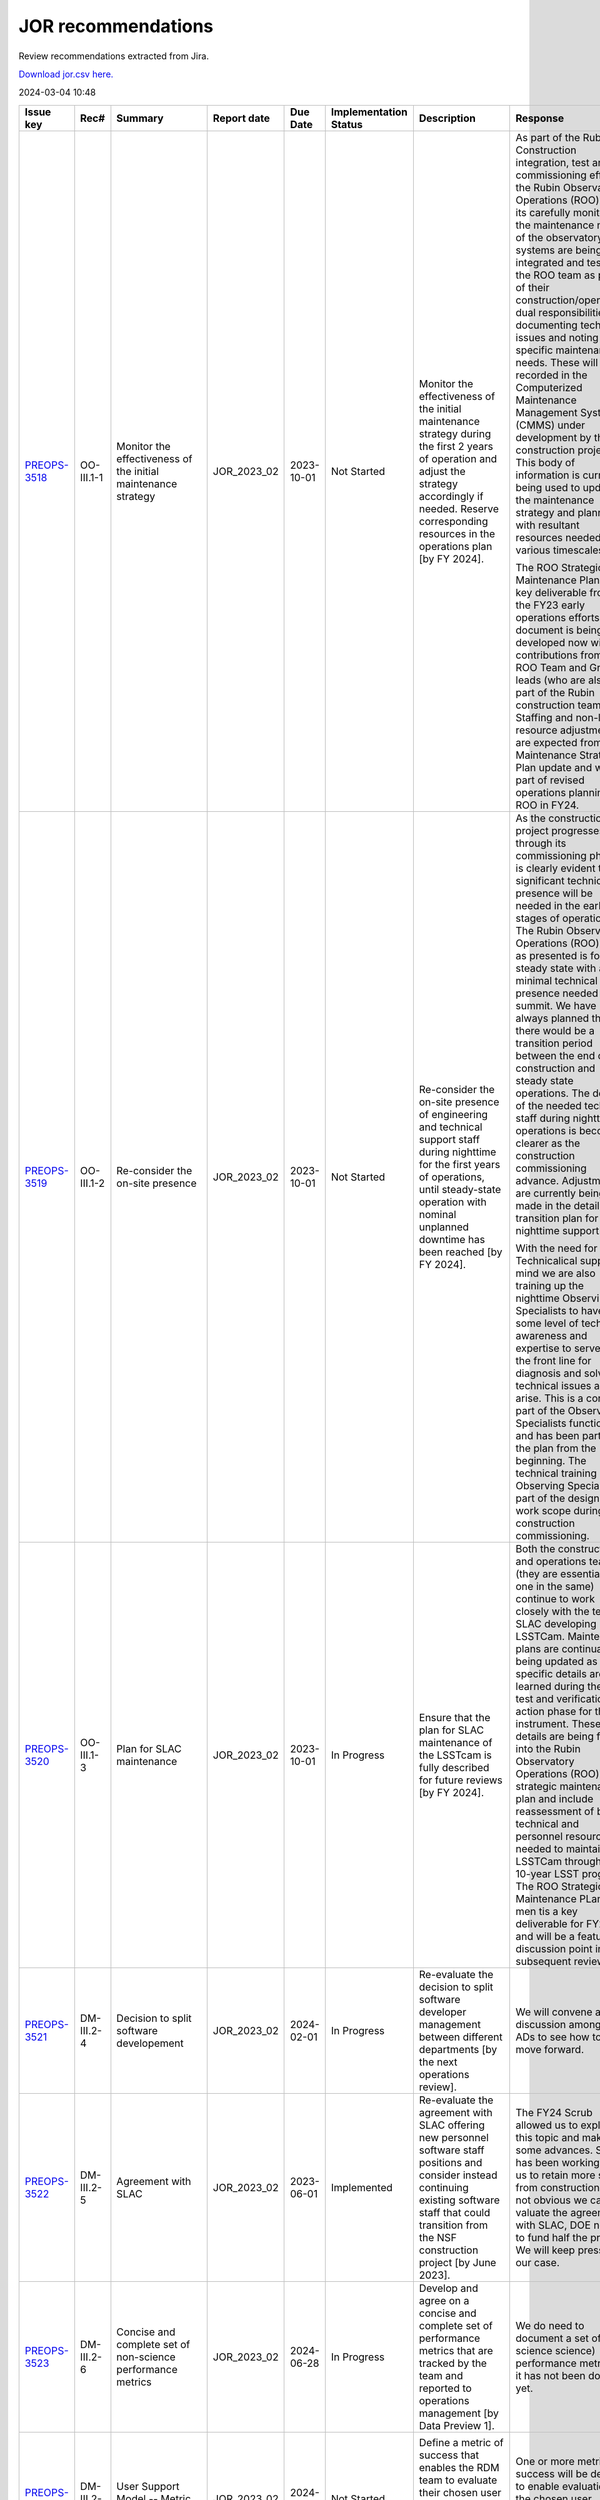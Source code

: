 ===================
JOR recommendations
===================

Review recommendations extracted from Jira.

`Download jor.csv here. <./jor.csv>`_

2024-03-04 10:48


+--------------------------------------------+--------------+---------------------------------------------------------------------------------+---------------+------------+-------------------------+------------------------------------------------------------------------------------------------------------------------------------------------------------------------------------------------------------------------------------------------------------------------------------------------------------------------------------------------------------------------------------------------------------------------------------------------------------+----------------------------------------------------------------------------------------------------------------------------------------------------------------------------------------------------------------------------------------------------------------------------------------------------------------------------------------------------------------------------------------------------------------------------------------------------------------------------------------------------------------------------------------------------------------------------------------------------------------------------------------------------------------------------------------------+-----------------------------------------------------------------------------------------------------------------------------------------------------------------------------------------------------------------------------------------------------------------------------------------------------------------------------------------------------------------------------------------------------------------+
| Issue key                                  | Rec#         | Summary                                                                         | Report date   | Due Date   | Implementation Status   | Description                                                                                                                                                                                                                                                                                                                                                                                                                                                | Response                                                                                                                                                                                                                                                                                                                                                                                                                                                                                                                                                                                                                                                                                     | Implementation Status Description                                                                                                                                                                                                                                                                                                                                                                               |
+============================================+==============+=================================================================================+===============+============+=========================+============================================================================================================================================================================================================================================================================================================================================================================================================================================================+==============================================================================================================================================================================================================================================================================================================================================================================================================================================================================================================================================================================================================================================================================================+=================================================================================================================================================================================================================================================================================================================================================================================================================+
| `PREOPS-3518 <https://ls.st/PREOPS-3518>`_ | OO-III.1-1   | Monitor the effectiveness of the initial maintenance strategy                   | JOR_2023_02   | 2023-10-01 | Not Started             | Monitor the effectiveness of the initial maintenance strategy during the first 2 years of operation and adjust the strategy accordingly if needed. Reserve corresponding resources in the operations plan [by FY 2024].                                                                                                                                                                                                                                    | As part of the Rubin Construction integration, test and commissioning effort the Rubin Observatory Operations (ROO) team its carefully monitoring the maintenance needs of the observatory.  As systems are being integrated and tested the ROO team as part of their construction/operations dual responsibilities are documenting technical issues and noting specific maintenance needs.  These will be recorded in the Computerized Maintenance Management System (CMMS) under development by the construction project.  This body of information is currently being used to update the maintenance strategy and planning with resultant resources needed on various timescales.         | This has been started and findings are being recorded in the CMMS                                                                                                                                                                                                                                                                                                                                               |
|                                            |              |                                                                                 |               |            |                         |                                                                                                                                                                                                                                                                                                                                                                                                                                                            |                                                                                                                                                                                                                                                                                                                                                                                                                                                                                                                                                                                                                                                                                              |                                                                                                                                                                                                                                                                                                                                                                                                                 |
|                                            |              |                                                                                 |               |            |                         |                                                                                                                                                                                                                                                                                                                                                                                                                                                            | The ROO Strategic Maintenance Plan is a key deliverable from the FY23 early operations efforts.  This document is being developed now with contributions from the ROO Team and Group leads (who are also part of the Rubin construction team).  Staffing and non-labor resource adjustments are expected from the Maintenance Strategic Plan update and will be part of revised operations planning for ROO in FY24.                                                                                                                                                                                                                                                                         |                                                                                                                                                                                                                                                                                                                                                                                                                 |
+--------------------------------------------+--------------+---------------------------------------------------------------------------------+---------------+------------+-------------------------+------------------------------------------------------------------------------------------------------------------------------------------------------------------------------------------------------------------------------------------------------------------------------------------------------------------------------------------------------------------------------------------------------------------------------------------------------------+----------------------------------------------------------------------------------------------------------------------------------------------------------------------------------------------------------------------------------------------------------------------------------------------------------------------------------------------------------------------------------------------------------------------------------------------------------------------------------------------------------------------------------------------------------------------------------------------------------------------------------------------------------------------------------------------+-----------------------------------------------------------------------------------------------------------------------------------------------------------------------------------------------------------------------------------------------------------------------------------------------------------------------------------------------------------------------------------------------------------------+
| `PREOPS-3519 <https://ls.st/PREOPS-3519>`_ | OO-III.1-2   | Re-consider the on-site presence                                                | JOR_2023_02   | 2023-10-01 | Not Started             | Re-consider the on-site presence of engineering and technical support staff during nighttime for the first years of operations, until steady-state operation with nominal unplanned downtime has been reached [by FY 2024].                                                                                                                                                                                                                                | As the construction project progresses through its commissioning phase it is clearly evident that significant technical presence will be needed in the early stages of operations.  The Rubin Observatory Operations (ROO) plan as presented is for steady state with a minimal technical presence needed at the summit.  We have always planned that there would be a transition period between the end of construction and steady state operations.  The details of the needed technical staff during nighttime operations is becoming clearer as the construction commissioning advance.  Adjustment are currently being made in the detailed transition plan for nighttime support.      | This has been reconsidered and it is acknowledged that experience gained from the current commissioning phase of the Construction project is informing Operations on night time support that will be needed initially in operations until steady state.                                                                                                                                                         |
|                                            |              |                                                                                 |               |            |                         |                                                                                                                                                                                                                                                                                                                                                                                                                                                            |                                                                                                                                                                                                                                                                                                                                                                                                                                                                                                                                                                                                                                                                                              |                                                                                                                                                                                                                                                                                                                                                                                                                 |
|                                            |              |                                                                                 |               |            |                         |                                                                                                                                                                                                                                                                                                                                                                                                                                                            | With the need for Technicalical support in mind we are also training up the nighttime Observing Specialists to have some level of technical awareness and expertise to serve as the front line for diagnosis and solving technical issues as they arise.  This is a core part of the Observing Specialists functions and has been part of the plan from the beginning.  The technical training of the Observing Specialists is part of  the designed work scope during construction commissioning.                                                                                                                                                                                           |                                                                                                                                                                                                                                                                                                                                                                                                                 |
+--------------------------------------------+--------------+---------------------------------------------------------------------------------+---------------+------------+-------------------------+------------------------------------------------------------------------------------------------------------------------------------------------------------------------------------------------------------------------------------------------------------------------------------------------------------------------------------------------------------------------------------------------------------------------------------------------------------+----------------------------------------------------------------------------------------------------------------------------------------------------------------------------------------------------------------------------------------------------------------------------------------------------------------------------------------------------------------------------------------------------------------------------------------------------------------------------------------------------------------------------------------------------------------------------------------------------------------------------------------------------------------------------------------------+-----------------------------------------------------------------------------------------------------------------------------------------------------------------------------------------------------------------------------------------------------------------------------------------------------------------------------------------------------------------------------------------------------------------+
| `PREOPS-3520 <https://ls.st/PREOPS-3520>`_ | OO-III.1-3   | Plan for SLAC maintenance                                                       | JOR_2023_02   | 2023-10-01 | In Progress             | Ensure that the plan for SLAC maintenance of the LSSTcam is fully described for future reviews [by FY 2024].                                                                                                                                                                                                                                                                                                                                               | Both the construction and operations teams (they are essentially one in the same) continue to work closely with the team at SLAC developing LSSTCam.  Maintenance plans are continually being updated as specific details are learned during the final test and verification action phase for the instrument.  These details are being folded into the Rubin Observatory Operations (ROO) strategic maintenance plan and include reassessment of both technical and personnel resource needed to maintain LSSTCam through the 10-year LSST program.  The ROO Strategic Maintenance PLan do men tis a key deliverable for FY23 and will be a featured discussion point in subsequent reviews. | Blum and Marshall met with Camera team in November at SLAC to discuss maintenance and OPS supports needs. Claver visited SLAC the following week to follow up and further advance planning.                                                                                                                                                                                                                     |
+--------------------------------------------+--------------+---------------------------------------------------------------------------------+---------------+------------+-------------------------+------------------------------------------------------------------------------------------------------------------------------------------------------------------------------------------------------------------------------------------------------------------------------------------------------------------------------------------------------------------------------------------------------------------------------------------------------------+----------------------------------------------------------------------------------------------------------------------------------------------------------------------------------------------------------------------------------------------------------------------------------------------------------------------------------------------------------------------------------------------------------------------------------------------------------------------------------------------------------------------------------------------------------------------------------------------------------------------------------------------------------------------------------------------+-----------------------------------------------------------------------------------------------------------------------------------------------------------------------------------------------------------------------------------------------------------------------------------------------------------------------------------------------------------------------------------------------------------------+
| `PREOPS-3521 <https://ls.st/PREOPS-3521>`_ | DM-III.2-4   | Decision to split software developement                                         | JOR_2023_02   | 2024-02-01 | In Progress             | Re-evaluate the decision to split software developer management between different departments [by the next operations review].                                                                                                                                                                                                                                                                                                                             | We will convene a discussion among the ADs to see how to best move forward.                                                                                                                                                                                                                                                                                                                                                                                                                                                                                                                                                                                                                  | The decision for software organization in Operations has been evaluated. There is consensus to have a overarching role at the Operations directorate level to manage SW within Rubin. The ultimate organization will be set before full survey operations. The current scope of how this might work and what the roles and responsibilities are outlined in the last section of [rtn-069|http://ls.st/rtn-069]. |
+--------------------------------------------+--------------+---------------------------------------------------------------------------------+---------------+------------+-------------------------+------------------------------------------------------------------------------------------------------------------------------------------------------------------------------------------------------------------------------------------------------------------------------------------------------------------------------------------------------------------------------------------------------------------------------------------------------------+----------------------------------------------------------------------------------------------------------------------------------------------------------------------------------------------------------------------------------------------------------------------------------------------------------------------------------------------------------------------------------------------------------------------------------------------------------------------------------------------------------------------------------------------------------------------------------------------------------------------------------------------------------------------------------------------+-----------------------------------------------------------------------------------------------------------------------------------------------------------------------------------------------------------------------------------------------------------------------------------------------------------------------------------------------------------------------------------------------------------------+
| `PREOPS-3522 <https://ls.st/PREOPS-3522>`_ | DM-III.2-5   | Agreement with SLAC                                                             | JOR_2023_02   | 2023-06-01 | Implemented             | Re-evaluate the agreement with SLAC offering new personnel software staff positions and consider instead continuing existing software staff that could transition from the NSF construction project [by June 2023].                                                                                                                                                                                                                                        | The FY24 Scrub allowed us to explore this topic and make some advances. SLAC has been working with us to retain more staff from construction. It not obvious we can re-valuate the agreement with SLAC, DOE need to fund half the project. We will keep pressing our case.                                                                                                                                                                                                                                                                                                                                                                                                                   | The FY24 Scrub allowed us to explore this topic and make some advances. SLAC has been working with us to retain more staff from construction. Directors office is satisfied with the progress made and approves this recommendation for closure.                                                                                                                                                                |
+--------------------------------------------+--------------+---------------------------------------------------------------------------------+---------------+------------+-------------------------+------------------------------------------------------------------------------------------------------------------------------------------------------------------------------------------------------------------------------------------------------------------------------------------------------------------------------------------------------------------------------------------------------------------------------------------------------------+----------------------------------------------------------------------------------------------------------------------------------------------------------------------------------------------------------------------------------------------------------------------------------------------------------------------------------------------------------------------------------------------------------------------------------------------------------------------------------------------------------------------------------------------------------------------------------------------------------------------------------------------------------------------------------------------+-----------------------------------------------------------------------------------------------------------------------------------------------------------------------------------------------------------------------------------------------------------------------------------------------------------------------------------------------------------------------------------------------------------------+
| `PREOPS-3523 <https://ls.st/PREOPS-3523>`_ | DM-III.2-6   | Concise and complete set of non-science performance metrics                     | JOR_2023_02   | 2024-06-28 | In Progress             | Develop and agree on a concise and complete set of performance metrics that are tracked by the team and reported to operations management [by Data Preview 1].                                                                                                                                                                                                                                                                                             | We do need to document a set of  (non science science) performance metrics - it has not been done yet.                                                                                                                                                                                                                                                                                                                                                                                                                                                                                                                                                                                       | RTN-077 captures a set of non science metrics - ensuring completeness is perhaps difficult.                                                                                                                                                                                                                                                                                                                     |
+--------------------------------------------+--------------+---------------------------------------------------------------------------------+---------------+------------+-------------------------+------------------------------------------------------------------------------------------------------------------------------------------------------------------------------------------------------------------------------------------------------------------------------------------------------------------------------------------------------------------------------------------------------------------------------------------------------------+----------------------------------------------------------------------------------------------------------------------------------------------------------------------------------------------------------------------------------------------------------------------------------------------------------------------------------------------------------------------------------------------------------------------------------------------------------------------------------------------------------------------------------------------------------------------------------------------------------------------------------------------------------------------------------------------+-----------------------------------------------------------------------------------------------------------------------------------------------------------------------------------------------------------------------------------------------------------------------------------------------------------------------------------------------------------------------------------------------------------------+
| `PREOPS-3524 <https://ls.st/PREOPS-3524>`_ | DM-III.2-7   | User Support Model -- Metric of success                                         | JOR_2023_02   | 2024-12-31 | Not Started             | Define a metric of success that enables the RDM team to evaluate their chosen user support model, and the efficacy of the community support [by Data Preview 1].                                                                                                                                                                                                                                                                                           | One or more metrics of success will be defined to  enable evaluation of the  chosen user support model, and the efficacy of the community support                                                                                                                                                                                                                                                                                                                                                                                                                                                                                                                                            | CST has started developing and measuring user support metrics as part of our new annual reviews.                                                                                                                                                                                                                                                                                                                |
|                                            |              |                                                                                 |               |            |                         |                                                                                                                                                                                                                                                                                                                                                                                                                                                            |                                                                                                                                                                                                                                                                                                                                                                                                                                                                                                                                                                                                                                                                                              |                                                                                                                                                                                                                                                                                                                                                                                                                 |
|                                            |              |                                                                                 |               |            |                         |                                                                                                                                                                                                                                                                                                                                                                                                                                                            |                                                                                                                                                                                                                                                                                                                                                                                                                                                                                                                                                                                                                                                                                              | Confluence page describing the CST annual reports and listing all the things we'd like to track and measure: [https://confluence.lsstcorp.org/display/LSSTOps/Annual+Reports]                                                                                                                                                                                                                                   |
|                                            |              |                                                                                 |               |            |                         |                                                                                                                                                                                                                                                                                                                                                                                                                                                            |                                                                                                                                                                                                                                                                                                                                                                                                                                                                                                                                                                                                                                                                                              |                                                                                                                                                                                                                                                                                                                                                                                                                 |
|                                            |              |                                                                                 |               |            |                         |                                                                                                                                                                                                                                                                                                                                                                                                                                                            |                                                                                                                                                                                                                                                                                                                                                                                                                                                                                                                                                                                                                                                                                              | Confluence page with the first CST 2023 Annual Report: [https://confluence.lsstcorp.org/display/LSSTOps/FY+2023+CST+Report]                                                                                                                                                                                                                                                                                     |
|                                            |              |                                                                                 |               |            |                         |                                                                                                                                                                                                                                                                                                                                                                                                                                                            |                                                                                                                                                                                                                                                                                                                                                                                                                                                                                                                                                                                                                                                                                              |                                                                                                                                                                                                                                                                                                                                                                                                                 |
|                                            |              |                                                                                 |               |            |                         |                                                                                                                                                                                                                                                                                                                                                                                                                                                            |                                                                                                                                                                                                                                                                                                                                                                                                                                                                                                                                                                                                                                                                                              | And the relevant work tickets that produced this annual report:                                                                                                                                                                                                                                                                                                                                                 |
|                                            |              |                                                                                 |               |            |                         |                                                                                                                                                                                                                                                                                                                                                                                                                                                            |                                                                                                                                                                                                                                                                                                                                                                                                                                                                                                                                                                                                                                                                                              |                                                                                                                                                                                                                                                                                                                                                                                                                 |
|                                            |              |                                                                                 |               |            |                         |                                                                                                                                                                                                                                                                                                                                                                                                                                                            |                                                                                                                                                                                                                                                                                                                                                                                                                                                                                                                                                                                                                                                                                              | https://jira.lsstcorp.org/browse/PREOPS-3748                                                                                                                                                                                                                                                                                                                                                                    |
+--------------------------------------------+--------------+---------------------------------------------------------------------------------+---------------+------------+-------------------------+------------------------------------------------------------------------------------------------------------------------------------------------------------------------------------------------------------------------------------------------------------------------------------------------------------------------------------------------------------------------------------------------------------------------------------------------------------+----------------------------------------------------------------------------------------------------------------------------------------------------------------------------------------------------------------------------------------------------------------------------------------------------------------------------------------------------------------------------------------------------------------------------------------------------------------------------------------------------------------------------------------------------------------------------------------------------------------------------------------------------------------------------------------------+-----------------------------------------------------------------------------------------------------------------------------------------------------------------------------------------------------------------------------------------------------------------------------------------------------------------------------------------------------------------------------------------------------------------+
| `PREOPS-3525 <https://ls.st/PREOPS-3525>`_ | SP-III.3-8   | Implementation of the Operations CCB                                            | JOR_2023_02   | 2023-12-31 | In Progress             | Complete the implementation of the RPF CCB and RB [by the end of 2023].                                                                                                                                                                                                                                                                                                                                                                                    | The Operations CCB will be implemented by the RPF Systems Engineering team. The Systems Engineering team has few resources to dedicate to pre-operations work so consulting help will be needed                                                                                                                                                                                                                                                                                                                                                                                                                                                                                              | The Director's office and System Performance have had discussions on moving this forward.                                                                                                                                                                                                                                                                                                                       |
+--------------------------------------------+--------------+---------------------------------------------------------------------------------+---------------+------------+-------------------------+------------------------------------------------------------------------------------------------------------------------------------------------------------------------------------------------------------------------------------------------------------------------------------------------------------------------------------------------------------------------------------------------------------------------------------------------------------+----------------------------------------------------------------------------------------------------------------------------------------------------------------------------------------------------------------------------------------------------------------------------------------------------------------------------------------------------------------------------------------------------------------------------------------------------------------------------------------------------------------------------------------------------------------------------------------------------------------------------------------------------------------------------------------------+-----------------------------------------------------------------------------------------------------------------------------------------------------------------------------------------------------------------------------------------------------------------------------------------------------------------------------------------------------------------------------------------------------------------+
| `PREOPS-3526 <https://ls.st/PREOPS-3526>`_ | SP-III.3-9   | Mitigate system engineering work overload                                       | JOR_2023_02   | 2023-12-31 | In Progress             | Mitigate the upcoming system engineering work overload in the handoff between Rubin construction and RPF operations. One possible mitigation is the use of external contractors [by the end of 2023].                                                                                                                                                                                                                                                      | Consulting help will be hired to mitigate system engineering work overload                                                                                                                                                                                                                                                                                                                                                                                                                                                                                                                                                                                                                   | Working on a SOW with [~accountid:5b6b1b03304ed93c17e424f2] for consulting help. New DOE hire started in SE in FY24                                                                                                                                                                                                                                                                                             |
+--------------------------------------------+--------------+---------------------------------------------------------------------------------+---------------+------------+-------------------------+------------------------------------------------------------------------------------------------------------------------------------------------------------------------------------------------------------------------------------------------------------------------------------------------------------------------------------------------------------------------------------------------------------------------------------------------------------+----------------------------------------------------------------------------------------------------------------------------------------------------------------------------------------------------------------------------------------------------------------------------------------------------------------------------------------------------------------------------------------------------------------------------------------------------------------------------------------------------------------------------------------------------------------------------------------------------------------------------------------------------------------------------------------------+-----------------------------------------------------------------------------------------------------------------------------------------------------------------------------------------------------------------------------------------------------------------------------------------------------------------------------------------------------------------------------------------------------------------+
| `PREOPS-3527 <https://ls.st/PREOPS-3527>`_ | SP-III.3-10  | Add a formal review and sign off following pilot processing runs                | JOR_2023_02   | 2024-02-01 | In Progress             | Add a formal review and sign off for the transition to data release processing. The signoff should occur between the end of the pilot run processing and the start of production processing [before the next review].                                                                                                                                                                                                                                      | A formal review and sign off following pilot processing runs will be added                                                                                                                                                                                                                                                                                                                                                                                                                                                                                                                                                                                                                   | Formal review and sign-off following pilot processing runs and before starting  production processing is the job of the Data Release Board. The details of this process will be described in a document  – Charge to the Data Release Board – [https://rtn-052.lsst.io/]  has been started                                                                                                                      |
+--------------------------------------------+--------------+---------------------------------------------------------------------------------+---------------+------------+-------------------------+------------------------------------------------------------------------------------------------------------------------------------------------------------------------------------------------------------------------------------------------------------------------------------------------------------------------------------------------------------------------------------------------------------------------------------------------------------+----------------------------------------------------------------------------------------------------------------------------------------------------------------------------------------------------------------------------------------------------------------------------------------------------------------------------------------------------------------------------------------------------------------------------------------------------------------------------------------------------------------------------------------------------------------------------------------------------------------------------------------------------------------------------------------------+-----------------------------------------------------------------------------------------------------------------------------------------------------------------------------------------------------------------------------------------------------------------------------------------------------------------------------------------------------------------------------------------------------------------+
| `PREOPS-3528 <https://ls.st/PREOPS-3528>`_ | SP-III.3-11  | Visibility of change procedures for the survey cadence, scheduling and strategy | JOR_2023_02   | 2024-02-29 | In Progress             | Increase the visibility of the change procedures of the survey cadence, scheduling, and strategy to inform the community and agencies regarding ongoing compliance with the SRD [by September 2023].                                                                                                                                                                                                                                                       | A process will be developed to make the change procedures of the survey cadence, scheduling, and strategy  more visible and  inform the community and agencies regarding ongoing compliance with the SRD.                                                                                                                                                                                                                                                                                                                                                                                                                                                                                    | The website survey-strategy.lsst.io has been set up with the goal of consolidating and expanding documentation on the survey strategy and the work of the SCOC. This is a work in progress; there is currently not a lot of content. Currently content is in an unmerged  branch https://survey-strategy.lsst.io/v/u-lynnej-draft/index.html                                                                    |
+--------------------------------------------+--------------+---------------------------------------------------------------------------------+---------------+------------+-------------------------+------------------------------------------------------------------------------------------------------------------------------------------------------------------------------------------------------------------------------------------------------------------------------------------------------------------------------------------------------------------------------------------------------------------------------------------------------------+----------------------------------------------------------------------------------------------------------------------------------------------------------------------------------------------------------------------------------------------------------------------------------------------------------------------------------------------------------------------------------------------------------------------------------------------------------------------------------------------------------------------------------------------------------------------------------------------------------------------------------------------------------------------------------------------+-----------------------------------------------------------------------------------------------------------------------------------------------------------------------------------------------------------------------------------------------------------------------------------------------------------------------------------------------------------------------------------------------------------------+
| `PREOPS-3529 <https://ls.st/PREOPS-3529>`_ | SP-III.3-12  | Track RSP usage                                                                 | JOR_2023_02   | 2024-12-31 | In Progress             | Continue to find ways to track how broadly the Rubin data and RSP are being used by the community. In particular, assess the impact of the LSST survey data reaching historically underrepresented groups [before Data Preview 1].                                                                                                                                                                                                                         | The RPF Community Science team will investigate ways to track RSP usage                                                                                                                                                                                                                                                                                                                                                                                                                                                                                                                                                                                                                      | Things CST has done so far: continued to collect new-account verifications in a Google spreadsheet, continued to reach out to establish new contacts at underserved institutes, and ran a PCW session on supporting science at small/underserved institutes.                                                                                                                                                    |
|                                            |              |                                                                                 |               |            |                         |                                                                                                                                                                                                                                                                                                                                                                                                                                                            |                                                                                                                                                                                                                                                                                                                                                                                                                                                                                                                                                                                                                                                                                              |                                                                                                                                                                                                                                                                                                                                                                                                                 |
|                                            |              |                                                                                 |               |            |                         |                                                                                                                                                                                                                                                                                                                                                                                                                                                            |                                                                                                                                                                                                                                                                                                                                                                                                                                                                                                                                                                                                                                                                                              | Things CST will do in near future: ask RSP team for a list of user institutions (stretch goal, include number of RSP logins or date of last login).                                                                                                                                                                                                                                                             |
|                                            |              |                                                                                 |               |            |                         |                                                                                                                                                                                                                                                                                                                                                                                                                                                            |                                                                                                                                                                                                                                                                                                                                                                                                                                                                                                                                                                                                                                                                                              |                                                                                                                                                                                                                                                                                                                                                                                                                 |
|                                            |              |                                                                                 |               |            |                         |                                                                                                                                                                                                                                                                                                                                                                                                                                                            |                                                                                                                                                                                                                                                                                                                                                                                                                                                                                                                                                                                                                                                                                              | Related: have asked SQRE team for Fastly logs of documentation access to get an idea of global reach.                                                                                                                                                                                                                                                                                                           |
+--------------------------------------------+--------------+---------------------------------------------------------------------------------+---------------+------------+-------------------------+------------------------------------------------------------------------------------------------------------------------------------------------------------------------------------------------------------------------------------------------------------------------------------------------------------------------------------------------------------------------------------------------------------------------------------------------------------+----------------------------------------------------------------------------------------------------------------------------------------------------------------------------------------------------------------------------------------------------------------------------------------------------------------------------------------------------------------------------------------------------------------------------------------------------------------------------------------------------------------------------------------------------------------------------------------------------------------------------------------------------------------------------------------------+-----------------------------------------------------------------------------------------------------------------------------------------------------------------------------------------------------------------------------------------------------------------------------------------------------------------------------------------------------------------------------------------------------------------+
| `PREOPS-3530 <https://ls.st/PREOPS-3530>`_ | CS-III.4-13  | Consolidated report Plan vs Actual                                              | JOR_2023_02   | 2023-08-31 | In Progress             | Develop a consolidated report showing plan versus actuals by WBS by month for the Rubin Operations team and agencies [by summer 2023].                                                                                                                                                                                                                                                                                                                     | We will make this report. The NSF side is essentially already done in collaboration with Program Operations and NOIRLab Management Services.                                                                                                                                                                                                                                                                                                                                                                                                                                                                                                                                                 | Here is the working epic https://jira.lsstcorp.org/browse/PREOPS-4152                                                                                                                                                                                                                                                                                                                                           |
+--------------------------------------------+--------------+---------------------------------------------------------------------------------+---------------+------------+-------------------------+------------------------------------------------------------------------------------------------------------------------------------------------------------------------------------------------------------------------------------------------------------------------------------------------------------------------------------------------------------------------------------------------------------------------------------------------------------+----------------------------------------------------------------------------------------------------------------------------------------------------------------------------------------------------------------------------------------------------------------------------------------------------------------------------------------------------------------------------------------------------------------------------------------------------------------------------------------------------------------------------------------------------------------------------------------------------------------------------------------------------------------------------------------------+-----------------------------------------------------------------------------------------------------------------------------------------------------------------------------------------------------------------------------------------------------------------------------------------------------------------------------------------------------------------------------------------------------------------+
| `PREOPS-3531 <https://ls.st/PREOPS-3531>`_ | CS-III.4-14  | Training on new tools                                                           | JOR_2023_02   | 2024-01-31 | In Progress             | Provide sufficient training on new tools and budget and the budget planning process for ADs and team leads [prior to the launch of next annual planning cycle].                                                                                                                                                                                                                                                                                            | We will train the ADs on all the tools necessary to do their part of planning and tracking.                                                                                                                                                                                                                                                                                                                                                                                                                                                                                                                                                                                                  | The Rubin Directorate held a briefing on the FY23 scrub outcome and reviewed the staffing tools as they are deployed during the scrub by the Team leads. The briefing was attended by team leads for ROO, RDM, RPF, REO and RDO.                                                                                                                                                                                |
|                                            |              |                                                                                 |               |            |                         |                                                                                                                                                                                                                                                                                                                                                                                                                                                            |                                                                                                                                                                                                                                                                                                                                                                                                                                                                                                                                                                                                                                                                                              |                                                                                                                                                                                                                                                                                                                                                                                                                 |
|                                            |              |                                                                                 |               |            |                         |                                                                                                                                                                                                                                                                                                                                                                                                                                                            |                                                                                                                                                                                                                                                                                                                                                                                                                                                                                                                                                                                                                                                                                              | Briefing slides are here.                                                                                                                                                                                                                                                                                                                                                                                       |
|                                            |              |                                                                                 |               |            |                         |                                                                                                                                                                                                                                                                                                                                                                                                                                                            |                                                                                                                                                                                                                                                                                                                                                                                                                                                                                                                                                                                                                                                                                              |                                                                                                                                                                                                                                                                                                                                                                                                                 |
|                                            |              |                                                                                 |               |            |                         |                                                                                                                                                                                                                                                                                                                                                                                                                                                            |                                                                                                                                                                                                                                                                                                                                                                                                                                                                                                                                                                                                                                                                                              | Notes and feedback/Q&A were captured in the private Confluence pages of the RDO OPS Exec. This training completes the JOR23 recommendation, but training will continue through each scrub cycle.                                                                                                                                                                                                                |
+--------------------------------------------+--------------+---------------------------------------------------------------------------------+---------------+------------+-------------------------+------------------------------------------------------------------------------------------------------------------------------------------------------------------------------------------------------------------------------------------------------------------------------------------------------------------------------------------------------------------------------------------------------------------------------------------------------------+----------------------------------------------------------------------------------------------------------------------------------------------------------------------------------------------------------------------------------------------------------------------------------------------------------------------------------------------------------------------------------------------------------------------------------------------------------------------------------------------------------------------------------------------------------------------------------------------------------------------------------------------------------------------------------------------+-----------------------------------------------------------------------------------------------------------------------------------------------------------------------------------------------------------------------------------------------------------------------------------------------------------------------------------------------------------------------------------------------------------------+
| `PREOPS-3532 <https://ls.st/PREOPS-3532>`_ | ESH-III.5-15 | Implementation of Road Safety Study                                             | JOR_2023_02   | 2023-07-01 | Implemented             | Deliver a timeline for implementing the recommendations from the Road Safety Study (Estudio de Seguridad Vial by Ambitrans Ingenieros Consultadores, SpA) report [by July 2023].                                                                                                                                                                                                                                                                           | Minimun Commuting Time Test , March 2023 , done ,                                                                                                                                                                                                                                                                                                                                                                                                                                                                                                                                                                                                                                            | [https://docushare.lsst.org/docushare/dsweb/Get/report-1771/report1771roadSafetySummaryReportRouteD317.pdf]                                                                                                                                                                                                                                                                                                     |
|                                            |              |                                                                                 |               |            |                         |                                                                                                                                                                                                                                                                                                                                                                                                                                                            |                                                                                                                                                                                                                                                                                                                                                                                                                                                                                                                                                                                                                                                                                              |                                                                                                                                                                                                                                                                                                                                                                                                                 |
|                                            |              |                                                                                 |               |            |                         |                                                                                                                                                                                                                                                                                                                                                                                                                                                            | Submit new Minimum Timing Table to AURA-O and RSLT (done)                                                                                                                                                                                                                                                                                                                                                                                                                                                                                                                                                                                                                                    |                                                                                                                                                                                                                                                                                                                                                                                                                 |
|                                            |              |                                                                                 |               |            |                         |                                                                                                                                                                                                                                                                                                                                                                                                                                                            |                                                                                                                                                                                                                                                                                                                                                                                                                                                                                                                                                                                                                                                                                              |                                                                                                                                                                                                                                                                                                                                                                                                                 |
|                                            |              |                                                                                 |               |            |                         |                                                                                                                                                                                                                                                                                                                                                                                                                                                            | GPS monitoring Submitted to AURA-O for approval (May 2023)                                                                                                                                                                                                                                                                                                                                                                                                                                                                                                                                                                                                                                   |                                                                                                                                                                                                                                                                                                                                                                                                                 |
|                                            |              |                                                                                 |               |            |                         |                                                                                                                                                                                                                                                                                                                                                                                                                                                            |                                                                                                                                                                                                                                                                                                                                                                                                                                                                                                                                                                                                                                                                                              |                                                                                                                                                                                                                                                                                                                                                                                                                 |
|                                            |              |                                                                                 |               |            |                         |                                                                                                                                                                                                                                                                                                                                                                                                                                                            | Distribution of new Minumum time comutting , June 2023                                                                                                                                                                                                                                                                                                                                                                                                                                                                                                                                                                                                                                       |                                                                                                                                                                                                                                                                                                                                                                                                                 |
+--------------------------------------------+--------------+---------------------------------------------------------------------------------+---------------+------------+-------------------------+------------------------------------------------------------------------------------------------------------------------------------------------------------------------------------------------------------------------------------------------------------------------------------------------------------------------------------------------------------------------------------------------------------------------------------------------------------+----------------------------------------------------------------------------------------------------------------------------------------------------------------------------------------------------------------------------------------------------------------------------------------------------------------------------------------------------------------------------------------------------------------------------------------------------------------------------------------------------------------------------------------------------------------------------------------------------------------------------------------------------------------------------------------------+-----------------------------------------------------------------------------------------------------------------------------------------------------------------------------------------------------------------------------------------------------------------------------------------------------------------------------------------------------------------------------------------------------------------+
| `PREOPS-3533 <https://ls.st/PREOPS-3533>`_ | ESH-III.5-16 | Plan to execute recommendations                                                 | JOR_2023_02   | 2023-09-01 | Implemented             | Create a plan for executing the recommendations from the ES&H review of the Rubin Observatory which took place on 10/6/22. Focus on electrical safety, confined spaces, ladder safety/working at heights and earthquake bracing [by September 2023].                                                                                                                                                                                                       | Reinforce of :                                                                                                                                                                                                                                                                                                                                                                                                                                                                                                                                                                                                                                                                               | [https://docushare.lsst.org/docushare/dsweb/G]et/Document-40659/Safety%20Orientation%202023eng.pdf                                                                                                                                                                                                                                                                                                              |
|                                            |              |                                                                                 |               |            |                         |                                                                                                                                                                                                                                                                                                                                                                                                                                                            |                                                                                                                                                                                                                                                                                                                                                                                                                                                                                                                                                                                                                                                                                              |                                                                                                                                                                                                                                                                                                                                                                                                                 |
|                                            |              |                                                                                 |               |            |                         |                                                                                                                                                                                                                                                                                                                                                                                                                                                            | Electrical Safety ; LOTO training update                                                                                                                                                                                                                                                                                                                                                                                                                                                                                                                                                                                                                                                     |                                                                                                                                                                                                                                                                                                                                                                                                                 |
|                                            |              |                                                                                 |               |            |                         |                                                                                                                                                                                                                                                                                                                                                                                                                                                            |                                                                                                                                                                                                                                                                                                                                                                                                                                                                                                                                                                                                                                                                                              |                                                                                                                                                                                                                                                                                                                                                                                                                 |
|                                            |              |                                                                                 |               |            |                         |                                                                                                                                                                                                                                                                                                                                                                                                                                                            | Confined Sapce : Develop of a Confine Space Training                                                                                                                                                                                                                                                                                                                                                                                                                                                                                                                                                                                                                                         |                                                                                                                                                                                                                                                                                                                                                                                                                 |
|                                            |              |                                                                                 |               |            |                         |                                                                                                                                                                                                                                                                                                                                                                                                                                                            |                                                                                                                                                                                                                                                                                                                                                                                                                                                                                                                                                                                                                                                                                              |                                                                                                                                                                                                                                                                                                                                                                                                                 |
|                                            |              |                                                                                 |               |            |                         |                                                                                                                                                                                                                                                                                                                                                                                                                                                            | Working on height and Fall protecction : review of current traning and add of ladder safety                                                                                                                                                                                                                                                                                                                                                                                                                                                                                                                                                                                                  |                                                                                                                                                                                                                                                                                                                                                                                                                 |
+--------------------------------------------+--------------+---------------------------------------------------------------------------------+---------------+------------+-------------------------+------------------------------------------------------------------------------------------------------------------------------------------------------------------------------------------------------------------------------------------------------------------------------------------------------------------------------------------------------------------------------------------------------------------------------------------------------------+----------------------------------------------------------------------------------------------------------------------------------------------------------------------------------------------------------------------------------------------------------------------------------------------------------------------------------------------------------------------------------------------------------------------------------------------------------------------------------------------------------------------------------------------------------------------------------------------------------------------------------------------------------------------------------------------+-----------------------------------------------------------------------------------------------------------------------------------------------------------------------------------------------------------------------------------------------------------------------------------------------------------------------------------------------------------------------------------------------------------------+
| `PREOPS-3534 <https://ls.st/PREOPS-3534>`_ | ESH-III.5-17 | Document lessons learned                                                        | JOR_2023_02   | 2023-06-01 | Implemented             | Document the lessons learned recovering from a major setback such as resuming work after 2 months of shutdown following the incident that took place at SLAC in December 2022 and share with the Rubin team [by June 2023].                                                                                                                                                                                                                                | Safety Lesson Learned has been distributed                                                                                                                                                                                                                                                                                                                                                                                                                                                                                                                                                                                                                                                   | [https://docushare.lsst.org/docushare/dsweb/Get/Document-57005/Final_ORPS_NR_LOTO_procedural_violation-1.pdf]                                                                                                                                                                                                                                                                                                   |
+--------------------------------------------+--------------+---------------------------------------------------------------------------------+---------------+------------+-------------------------+------------------------------------------------------------------------------------------------------------------------------------------------------------------------------------------------------------------------------------------------------------------------------------------------------------------------------------------------------------------------------------------------------------------------------------------------------------+----------------------------------------------------------------------------------------------------------------------------------------------------------------------------------------------------------------------------------------------------------------------------------------------------------------------------------------------------------------------------------------------------------------------------------------------------------------------------------------------------------------------------------------------------------------------------------------------------------------------------------------------------------------------------------------------+-----------------------------------------------------------------------------------------------------------------------------------------------------------------------------------------------------------------------------------------------------------------------------------------------------------------------------------------------------------------------------------------------------------------+
| `PREOPS-3535 <https://ls.st/PREOPS-3535>`_ | ESH-III.5-18 | Lessons learned folded into ops                                                 | JOR_2023_02   | 2023-06-01 | Implemented             | Ensure that the lessons learned and recommendations from construction are folded into operations.                                                                                                                                                                                                                                                                                                                                                          | Winter plan 2023 on place                                                                                                                                                                                                                                                                                                                                                                                                                                                                                                                                                                                                                                                                    | Winter plan 2023 on place                                                                                                                                                                                                                                                                                                                                                                                       |
|                                            |              |                                                                                 |               |            |                         | • Complete the Winter Operations Plan and Response to Weather Emergency Situations plan well in advance of the 2023 winter season to allow time for equipment procurement, dry run exercises, testing of equipment [by June 2023].                                                                                                                                                                                                                         | Fatigue Mitigation program on progress                                                                                                                                                                                                                                                                                                                                                                                                                                                                                                                                                                                                                                                       |                                                                                                                                                                                                                                                                                                                                                                                                                 |
|                                            |              |                                                                                 |               |            |                         | • Develop a Fatigue Mitigation Plan. Suggest including fatigue observation checklists and assessments [by June 2023].                                                                                                                                                                                                                                                                                                                                      | Safety Road Enginnerering Study (done) Corrective Measures in progress                                                                                                                                                                                                                                                                                                                                                                                                                                                                                                                                                                                                                       | Fatigue Mitigation program on progress                                                                                                                                                                                                                                                                                                                                                                          |
|                                            |              |                                                                                 |               |            |                         | • Perform an annually quantitative measure of the impact of implementing recommendations from the external traffic safety company evaluation. [Complete the first one prior to the next operations review.]                                                                                                                                                                                                                                                |                                                                                                                                                                                                                                                                                                                                                                                                                                                                                                                                                                                                                                                                                              |                                                                                                                                                                                                                                                                                                                                                                                                                 |
|                                            |              |                                                                                 |               |            |                         |                                                                                                                                                                                                                                                                                                                                                                                                                                                            |                                                                                                                                                                                                                                                                                                                                                                                                                                                                                                                                                                                                                                                                                              | Safety Road Enginnerering Study (done) Corrective Measures in progress                                                                                                                                                                                                                                                                                                                                          |
+--------------------------------------------+--------------+---------------------------------------------------------------------------------+---------------+------------+-------------------------+------------------------------------------------------------------------------------------------------------------------------------------------------------------------------------------------------------------------------------------------------------------------------------------------------------------------------------------------------------------------------------------------------------------------------------------------------------+----------------------------------------------------------------------------------------------------------------------------------------------------------------------------------------------------------------------------------------------------------------------------------------------------------------------------------------------------------------------------------------------------------------------------------------------------------------------------------------------------------------------------------------------------------------------------------------------------------------------------------------------------------------------------------------------+-----------------------------------------------------------------------------------------------------------------------------------------------------------------------------------------------------------------------------------------------------------------------------------------------------------------------------------------------------------------------------------------------------------------+
| `PREOPS-3536 <https://ls.st/PREOPS-3536>`_ | M-III.6-19   | Policy to allow employees to work from any state                                | JOR_2023_02   | 2024-02-01 | In Progress             | Make a policy change at AURA allowing for the hiring of employees to work in any state, without consideration for AURA’s existing presence in that state [by the next review].                                                                                                                                                                                                                                                                             | Rubin will work with NOIRLab leadership to enable this change with AURA HQ. Rubin has already worked with NOIRLab to put in a formal request to add Oregon, NY, and North Carolina. This request is in AURAs hands.                                                                                                                                                                                                                                                                                                                                                                                                                                                                          | As of end December, 2023, AURA is still working on registering Oregon. Rubin noted an ongoing search for software engineering that had highly qualified candidates from Massachusetts and Missouri to NOIRLab leadership. These recruits might be possible to hire via SLAC.                                                                                                                                    |
+--------------------------------------------+--------------+---------------------------------------------------------------------------------+---------------+------------+-------------------------+------------------------------------------------------------------------------------------------------------------------------------------------------------------------------------------------------------------------------------------------------------------------------------------------------------------------------------------------------------------------------------------------------------------------------------------------------------+----------------------------------------------------------------------------------------------------------------------------------------------------------------------------------------------------------------------------------------------------------------------------------------------------------------------------------------------------------------------------------------------------------------------------------------------------------------------------------------------------------------------------------------------------------------------------------------------------------------------------------------------------------------------------------------------+-----------------------------------------------------------------------------------------------------------------------------------------------------------------------------------------------------------------------------------------------------------------------------------------------------------------------------------------------------------------------------------------------------------------+
| `PREOPS-3537 <https://ls.st/PREOPS-3537>`_ | M-III.6-20   | Develop salary equity process for AURA & SLAC                                   | JOR_2023_02   | 2024-03-01 | In Progress             | Develop a process to ensure AURA and SLAC review salary and benefits at least annually to ensure similar compensation for similar positions and experience across the organizations [by March 2024].                                                                                                                                                                                                                                                       | This will depend on AURA and SLAC HR.                                                                                                                                                                                                                                                                                                                                                                                                                                                                                                                                                                                                                                                        | Work on this is scheduled for FY24 Q1 and Q2.                                                                                                                                                                                                                                                                                                                                                                   |
+--------------------------------------------+--------------+---------------------------------------------------------------------------------+---------------+------------+-------------------------+------------------------------------------------------------------------------------------------------------------------------------------------------------------------------------------------------------------------------------------------------------------------------------------------------------------------------------------------------------------------------------------------------------------------------------------------------------+----------------------------------------------------------------------------------------------------------------------------------------------------------------------------------------------------------------------------------------------------------------------------------------------------------------------------------------------------------------------------------------------------------------------------------------------------------------------------------------------------------------------------------------------------------------------------------------------------------------------------------------------------------------------------------------------+-----------------------------------------------------------------------------------------------------------------------------------------------------------------------------------------------------------------------------------------------------------------------------------------------------------------------------------------------------------------------------------------------------------------+
| `PREOPS-3538 <https://ls.st/PREOPS-3538>`_ | M-III.6-21   | Formalize advisory committee processes                                          | JOR_2023_02   | 2024-03-01 | In Progress             | Formalize the make-up and meeting cadence of the advisory committees, particularly for the case of the science collaborations, to ensure the science collaborations are appropriately represented and that the process for acknowledging and responding to their advice is clear. Additionally, create a single unified organization chart that shows all advisory committees and the communication lines to management [by March 2024].                   | We will do this. Most of it already is documented in RDO-018.                                                                                                                                                                                                                                                                                                                                                                                                                                                                                                                                                                                                                                | Work is being scheduled to update RDO-018, the Rubin Operations Plan, in FY24 Q1 and Q2 prior to the next review.                                                                                                                                                                                                                                                                                               |
+--------------------------------------------+--------------+---------------------------------------------------------------------------------+---------------+------------+-------------------------+------------------------------------------------------------------------------------------------------------------------------------------------------------------------------------------------------------------------------------------------------------------------------------------------------------------------------------------------------------------------------------------------------------------------------------------------------------+----------------------------------------------------------------------------------------------------------------------------------------------------------------------------------------------------------------------------------------------------------------------------------------------------------------------------------------------------------------------------------------------------------------------------------------------------------------------------------------------------------------------------------------------------------------------------------------------------------------------------------------------------------------------------------------------+-----------------------------------------------------------------------------------------------------------------------------------------------------------------------------------------------------------------------------------------------------------------------------------------------------------------------------------------------------------------------------------------------------------------+
| `PREOPS-3539 <https://ls.st/PREOPS-3539>`_ | M-III.6-22   | Best hiring practices for all Rubin hiring committees                           | JOR_2023_02   | 2024-03-01 | In Progress             | Complete and implement a set of best hiring practices for all Rubin hiring committees, regardless of parent organization for the hire, that includes within it best practices to ensure diversity, equity, and inclusion [by March 2024].                                                                                                                                                                                                                  | We will do this.                                                                                                                                                                                                                                                                                                                                                                                                                                                                                                                                                                                                                                                                             | Work on a Rubin Hiring Toolkit that addresses this recommendation has been scheduled for FY24 Q1 and Q2.                                                                                                                                                                                                                                                                                                        |
+--------------------------------------------+--------------+---------------------------------------------------------------------------------+---------------+------------+-------------------------+------------------------------------------------------------------------------------------------------------------------------------------------------------------------------------------------------------------------------------------------------------------------------------------------------------------------------------------------------------------------------------------------------------------------------------------------------------+----------------------------------------------------------------------------------------------------------------------------------------------------------------------------------------------------------------------------------------------------------------------------------------------------------------------------------------------------------------------------------------------------------------------------------------------------------------------------------------------------------------------------------------------------------------------------------------------------------------------------------------------------------------------------------------------+-----------------------------------------------------------------------------------------------------------------------------------------------------------------------------------------------------------------------------------------------------------------------------------------------------------------------------------------------------------------------------------------------------------------+
| `PREOPS-3540 <https://ls.st/PREOPS-3540>`_ | M-III.6-23   | Change management plan and resourcing                                           | JOR_2023_02   | 2024-03-01 | In Progress             | Ensure that sufficient resourcing is allocated during the pre-operations phase to allow all future operations staff to become engaged, regardless of their ongoing construction activities [by March 2024]. This includes but is not limited to:                                                                                                                                                                                                           | We will do the first two bullets. It is not clear we need a change management plan so much as a transition activities that includes regular communication down to the individual team member, clarity and sign off on individual roles and responsibilities, etc.                                                                                                                                                                                                                                                                                                                                                                                                                            | Work is being scheduled on this for FY24 Q1 and Q2.                                                                                                                                                                                                                                                                                                                                                             |
|                                            |              |                                                                                 |               |            |                         | • Develop a plan to transition the existing internal project Science Team to operations, including detailing the processes for this group within the operations plan.                                                                                                                                                                                                                                                                                      |                                                                                                                                                                                                                                                                                                                                                                                                                                                                                                                                                                                                                                                                                              |                                                                                                                                                                                                                                                                                                                                                                                                                 |
|                                            |              |                                                                                 |               |            |                         | • Continue work to solidify the processes that allow delegating responsibility to lower-level managers and enabling them to make appropriate decisions.                                                                                                                                                                                                                                                                                                    |                                                                                                                                                                                                                                                                                                                                                                                                                                                                                                                                                                                                                                                                                              |                                                                                                                                                                                                                                                                                                                                                                                                                 |
|                                            |              |                                                                                 |               |            |                         | • Deliver the change management plan that is understood and accepted by all staff with high priority.                                                                                                                                                                                                                                                                                                                                                      |                                                                                                                                                                                                                                                                                                                                                                                                                                                                                                                                                                                                                                                                                              |                                                                                                                                                                                                                                                                                                                                                                                                                 |
+--------------------------------------------+--------------+---------------------------------------------------------------------------------+---------------+------------+-------------------------+------------------------------------------------------------------------------------------------------------------------------------------------------------------------------------------------------------------------------------------------------------------------------------------------------------------------------------------------------------------------------------------------------------------------------------------------------------+----------------------------------------------------------------------------------------------------------------------------------------------------------------------------------------------------------------------------------------------------------------------------------------------------------------------------------------------------------------------------------------------------------------------------------------------------------------------------------------------------------------------------------------------------------------------------------------------------------------------------------------------------------------------------------------------+-----------------------------------------------------------------------------------------------------------------------------------------------------------------------------------------------------------------------------------------------------------------------------------------------------------------------------------------------------------------------------------------------------------------+
| `PREOPS-3541 <https://ls.st/PREOPS-3541>`_ | M-III.6-24   | Develop, document, and socialize detailed decision-making processes             | JOR_2023_02   | 2024-06-01 | In Progress             | Develop, document, and socialize the detailed decision-making processes for both short-term tactical choices and longer-term strategic operations choices that impact scientific results. This should include the specific lines of communication and decision-making authority within the operations team as well as how feedback is solicited and incorporated from science collaborations and other stakeholders [by one year before operations start]. | We will do this. A start has been made in rtn-005.                                                                                                                                                                                                                                                                                                                                                                                                                                                                                                                                                                                                                                           | Authority and responsibility expectations for the Rubin Operations management team have been added to rtn-005. Descriptions of processes for taking in community input an dRubin lines of communication will be added to RDO-018.                                                                                                                                                                               |
+--------------------------------------------+--------------+---------------------------------------------------------------------------------+---------------+------------+-------------------------+------------------------------------------------------------------------------------------------------------------------------------------------------------------------------------------------------------------------------------------------------------------------------------------------------------------------------------------------------------------------------------------------------------------------------------------------------------+----------------------------------------------------------------------------------------------------------------------------------------------------------------------------------------------------------------------------------------------------------------------------------------------------------------------------------------------------------------------------------------------------------------------------------------------------------------------------------------------------------------------------------------------------------------------------------------------------------------------------------------------------------------------------------------------+-----------------------------------------------------------------------------------------------------------------------------------------------------------------------------------------------------------------------------------------------------------------------------------------------------------------------------------------------------------------------------------------------------------------+
| `PREOPS-3542 <https://ls.st/PREOPS-3542>`_ | M-III.6-25   | Hold a risk register scrub/workshop                                             | JOR_2023_02   | 2023-09-01 | Implemented             | Hold a dedicated risk register scrub/workshop with subsystem leads and risk owners as well experts in risk management, in addition to the upcoming cost scrub to ensure focus on risk and complete the risk register. This activity should engage all levels of management that will be involved in operations [by September 2023].                                                                                                                        | This was completed in May 2023. The scrub is done and the RDO is updating budgets and Risks.                                                                                                                                                                                                                                                                                                                                                                                                                                                                                                                                                                                                 | A pre-scrub risk workshop was held in April 2023, and served to homogenize and finalize the cost and schedule impact analysis of the risk register, as well as surface some new candidate risks. This workshop was attended by the Risk Board, which includes several internal experts in risk management.                                                                                                      |
+--------------------------------------------+--------------+---------------------------------------------------------------------------------+---------------+------------+-------------------------+------------------------------------------------------------------------------------------------------------------------------------------------------------------------------------------------------------------------------------------------------------------------------------------------------------------------------------------------------------------------------------------------------------------------------------------------------------+----------------------------------------------------------------------------------------------------------------------------------------------------------------------------------------------------------------------------------------------------------------------------------------------------------------------------------------------------------------------------------------------------------------------------------------------------------------------------------------------------------------------------------------------------------------------------------------------------------------------------------------------------------------------------------------------+-----------------------------------------------------------------------------------------------------------------------------------------------------------------------------------------------------------------------------------------------------------------------------------------------------------------------------------------------------------------------------------------------------------------+

